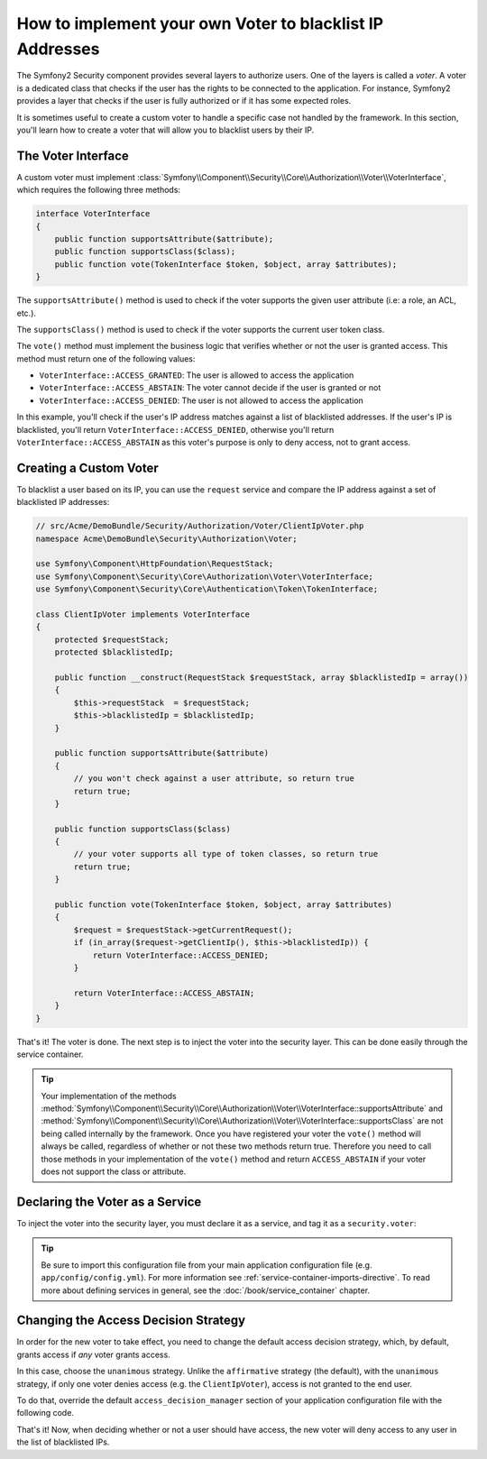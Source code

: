 .. index::
   single: Security; Voters

How to implement your own Voter to blacklist IP Addresses
=========================================================

The Symfony2 Security component provides several layers to authorize users.
One of the layers is called a `voter`. A voter is a dedicated class that checks
if the user has the rights to be connected to the application. For instance,
Symfony2 provides a layer that checks if the user is fully authorized or if
it has some expected roles.

It is sometimes useful to create a custom voter to handle a specific case not
handled by the framework. In this section, you'll learn how to create a voter
that will allow you to blacklist users by their IP.

The Voter Interface
-------------------

A custom voter must implement
:class:`Symfony\\Component\\Security\\Core\\Authorization\\Voter\\VoterInterface`,
which requires the following three methods:

.. code-block:: php

    interface VoterInterface
    {
        public function supportsAttribute($attribute);
        public function supportsClass($class);
        public function vote(TokenInterface $token, $object, array $attributes);
    }

The ``supportsAttribute()`` method is used to check if the voter supports
the given user attribute (i.e: a role, an ACL, etc.).

The ``supportsClass()`` method is used to check if the voter supports the
current user token class.

The ``vote()`` method must implement the business logic that verifies whether
or not the user is granted access. This method must return one of the following
values:

* ``VoterInterface::ACCESS_GRANTED``: The user is allowed to access the application
* ``VoterInterface::ACCESS_ABSTAIN``: The voter cannot decide if the user is granted or not
* ``VoterInterface::ACCESS_DENIED``: The user is not allowed to access the application

In this example, you'll check if the user's IP address matches against a list of
blacklisted addresses. If the user's IP is blacklisted, you'll return
``VoterInterface::ACCESS_DENIED``, otherwise you'll return
``VoterInterface::ACCESS_ABSTAIN`` as this voter's purpose is only to deny
access, not to grant access.

Creating a Custom Voter
-----------------------

To blacklist a user based on its IP, you can use the ``request`` service
and compare the IP address against a set of blacklisted IP addresses:

.. code-block:: php

    // src/Acme/DemoBundle/Security/Authorization/Voter/ClientIpVoter.php
    namespace Acme\DemoBundle\Security\Authorization\Voter;

    use Symfony\Component\HttpFoundation\RequestStack;
    use Symfony\Component\Security\Core\Authorization\Voter\VoterInterface;
    use Symfony\Component\Security\Core\Authentication\Token\TokenInterface;

    class ClientIpVoter implements VoterInterface
    {
        protected $requestStack;
        protected $blacklistedIp;
        
        public function __construct(RequestStack $requestStack, array $blacklistedIp = array())
        {
            $this->requestStack  = $requestStack;
            $this->blacklistedIp = $blacklistedIp;
        }

        public function supportsAttribute($attribute)
        {
            // you won't check against a user attribute, so return true
            return true;
        }

        public function supportsClass($class)
        {
            // your voter supports all type of token classes, so return true
            return true;
        }

        public function vote(TokenInterface $token, $object, array $attributes)
        {
            $request = $requestStack->getCurrentRequest();
            if (in_array($request->getClientIp(), $this->blacklistedIp)) {
                return VoterInterface::ACCESS_DENIED;
            }

            return VoterInterface::ACCESS_ABSTAIN;
        }
    }

That's it! The voter is done. The next step is to inject the voter into
the security layer. This can be done easily through the service container.

.. tip::

    Your implementation of the methods
    :method:`Symfony\\Component\\Security\\Core\\Authorization\\Voter\\VoterInterface::supportsAttribute`
    and :method:`Symfony\\Component\\Security\\Core\\Authorization\\Voter\\VoterInterface::supportsClass`
    are not being called internally by the framework. Once you have registered your
    voter the ``vote()`` method will always be called, regardless of whether
    or not these two methods return true. Therefore you need to call those
    methods in your implementation of the ``vote()`` method and return ``ACCESS_ABSTAIN``
    if your voter does not support the class or attribute.

Declaring the Voter as a Service
--------------------------------

To inject the voter into the security layer, you must declare it as a service,
and tag it as a ``security.voter``:

.. configuration-block::

    .. code-block:: yaml

        # src/Acme/AcmeBundle/Resources/config/services.yml
        services:
            security.access.blacklist_voter:
                class:      Acme\DemoBundle\Security\Authorization\Voter\ClientIpVoter
                arguments:  ["@request_stack", [123.123.123.123, 171.171.171.171]]
                public:     false
                tags:
                    - { name: security.voter }

    .. code-block:: xml

        <!-- src/Acme/AcmeBundle/Resources/config/services.xml -->
        <service id="security.access.blacklist_voter"
                 class="Acme\DemoBundle\Security\Authorization\Voter\ClientIpVoter" public="false">
            <argument type="service" id="request_stack" strict="false" />
            <argument type="collection">
                <argument>123.123.123.123</argument>
                <argument>171.171.171.171</argument>
            </argument>
            <tag name="security.voter" />
        </service>

    .. code-block:: php

        // src/Acme/AcmeBundle/Resources/config/services.php
        use Symfony\Component\DependencyInjection\Definition;
        use Symfony\Component\DependencyInjection\Reference;

        $definition = new Definition(
            'Acme\DemoBundle\Security\Authorization\Voter\ClientIpVoter',
            array(
                new Reference('request_stack'),
                array('123.123.123.123', '171.171.171.171'),
            ),
        );
        $definition->addTag('security.voter');
        $definition->setPublic(false);

        $container->setDefinition('security.access.blacklist_voter', $definition);

.. tip::

   Be sure to import this configuration file from your main application
   configuration file (e.g. ``app/config/config.yml``). For more information
   see :ref:`service-container-imports-directive`. To read more about defining
   services in general, see the :doc:`/book/service_container` chapter.

.. _security-voters-change-strategy:

Changing the Access Decision Strategy
-------------------------------------

In order for the new voter to take effect, you need to change the default access
decision strategy, which, by default, grants access if *any* voter grants
access.

In this case, choose the ``unanimous`` strategy. Unlike the ``affirmative``
strategy (the default), with the ``unanimous`` strategy, if only one voter
denies access (e.g. the ``ClientIpVoter``), access is not granted to the
end user.

To do that, override the default ``access_decision_manager`` section of your
application configuration file with the following code.

.. configuration-block::

    .. code-block:: yaml

        # app/config/security.yml
        security:
            access_decision_manager:
                # strategy can be: affirmative, unanimous or consensus
                strategy: unanimous

    .. code-block:: xml

        <!-- app/config/security.xml -->
        <config>
            <!-- strategy can be: affirmative, unanimous or consensus -->
            <access-decision-manager strategy="unanimous">
        </config>

    .. code-block:: php

        // app/config/security.xml
        $container->loadFromExtension('security', array(
            // strategy can be: affirmative, unanimous or consensus
            'access_decision_manager' => array(
                'strategy' => 'unanimous',
            ),
        ));

That's it! Now, when deciding whether or not a user should have access,
the new voter will deny access to any user in the list of blacklisted IPs.

.. seealso::

    For a more advanced usage see
    :ref:`components-security-access-decision-manager`.
